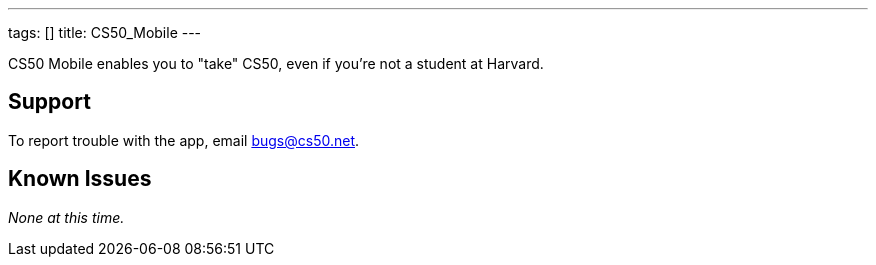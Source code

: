 ---
tags: []
title: CS50_Mobile
---

CS50 Mobile enables you to "take" CS50, even if you're not a student at
Harvard.

[[]]
Support
-------

To report trouble with the app, email bugs@cs50.net.

[[]]
Known Issues
------------

_None at this time._
